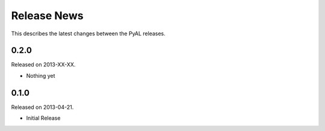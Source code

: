 Release News
============
This describes the latest changes between the PyAL releases.

0.2.0
-----
Released on 2013-XX-XX.

* Nothing yet

0.1.0
-----
Released on 2013-04-21.

* Initial Release
